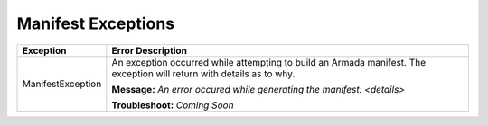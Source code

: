 Manifest Exceptions
===================
+----------------------------------+-------------------------------------------+
| Exception                        | Error Description                         |
+==================================+===========================================+
| ManifestException                | An exception occurred while attempting to |
|                                  | build an Armada manifest. The exception   |
|                                  | will return with details as to why.       |
|                                  |                                           |
|                                  | **Message:**                              |
|                                  | *An error occured while generating the    |
|                                  | manifest: <details>*                      |
|                                  |                                           |
|                                  | **Troubleshoot:**                         |
|                                  | *Coming Soon*                             |
+----------------------------------+-------------------------------------------+
